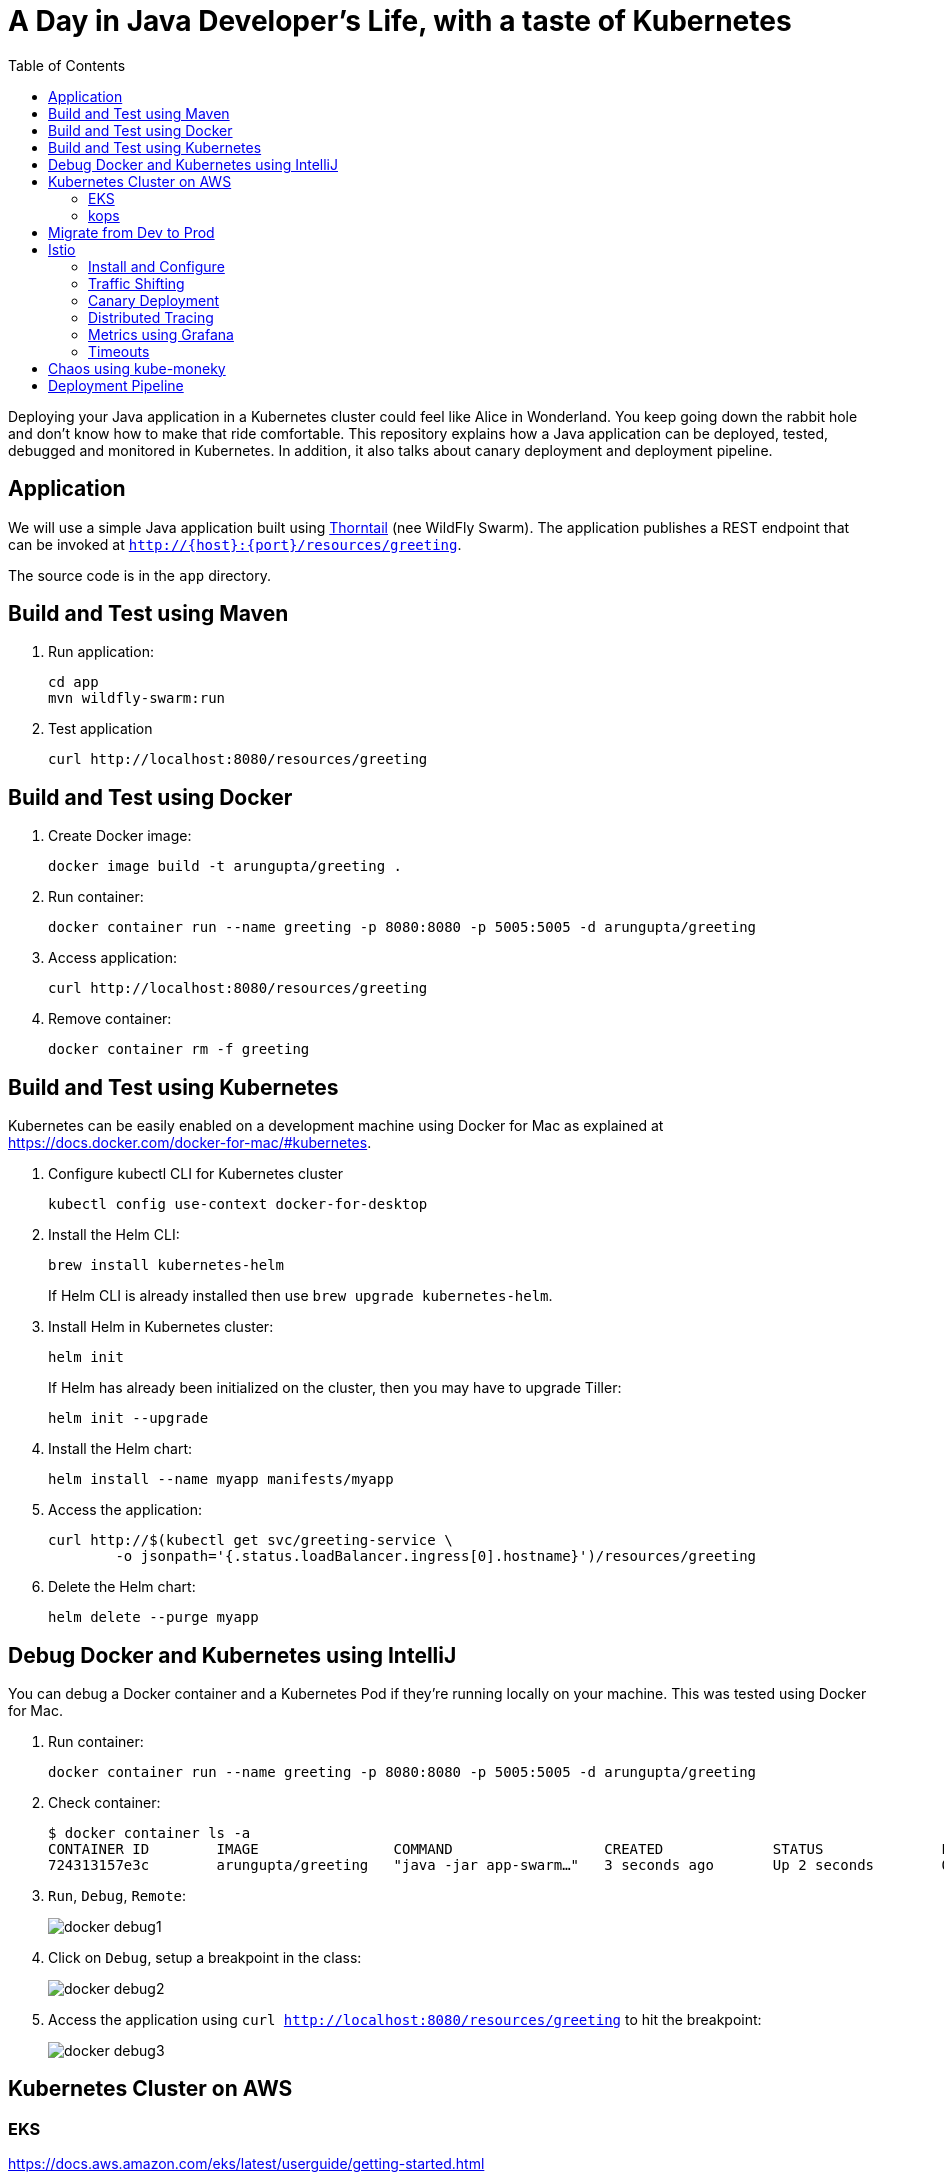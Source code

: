 = A Day in Java Developer's Life, with a taste of Kubernetes
:toc:

Deploying your Java application in a Kubernetes cluster could feel like Alice in Wonderland. You keep going down the rabbit hole and don't know how to make that ride comfortable. This repository explains how a Java application can be deployed, tested, debugged and monitored in Kubernetes. In addition, it also talks about canary deployment and deployment pipeline.

== Application

We will use a simple Java application built using https://thorntail.io/[Thorntail] (nee WildFly Swarm). The application publishes a REST endpoint that can be invoked at `http://{host}:{port}/resources/greeting`.

The source code is in the `app` directory.

== Build and Test using Maven

. Run application:

	cd app
	mvn wildfly-swarm:run

. Test application

	curl http://localhost:8080/resources/greeting

== Build and Test using Docker

. Create Docker image:

	docker image build -t arungupta/greeting .

. Run container:

	docker container run --name greeting -p 8080:8080 -p 5005:5005 -d arungupta/greeting

. Access application:

	curl http://localhost:8080/resources/greeting

. Remove container:

	docker container rm -f greeting

== Build and Test using Kubernetes

Kubernetes can be easily enabled on a development machine using Docker for Mac as explained at https://docs.docker.com/docker-for-mac/#kubernetes.

. Configure kubectl CLI for Kubernetes cluster

	kubectl config use-context docker-for-desktop

. Install the Helm CLI:
+
	brew install kubernetes-helm
+
If Helm CLI is already installed then use `brew upgrade kubernetes-helm`.
+
. Install Helm in Kubernetes cluster:
+
	helm init
+
If Helm has already been initialized on the cluster, then you may have to upgrade Tiller:
+
	helm init --upgrade
+
. Install the Helm chart:

	helm install --name myapp manifests/myapp

. Access the application:

  curl http://$(kubectl get svc/greeting-service \
  	-o jsonpath='{.status.loadBalancer.ingress[0].hostname}')/resources/greeting

. Delete the Helm chart:

	helm delete --purge myapp

== Debug Docker and Kubernetes using IntelliJ

You can debug a Docker container and a Kubernetes Pod if they're running locally on your machine. This was tested using Docker for Mac.

. Run container:

	docker container run --name greeting -p 8080:8080 -p 5005:5005 -d arungupta/greeting

. Check container:

	$ docker container ls -a
	CONTAINER ID        IMAGE                COMMAND                  CREATED             STATUS              PORTS                                            NAMES
	724313157e3c        arungupta/greeting   "java -jar app-swarm…"   3 seconds ago       Up 2 seconds        0.0.0.0:5005->5005/tcp, 0.0.0.0:8080->8080/tcp   greeting

. `Run`, `Debug`, `Remote`:
+
image::images/docker-debug1.png[]
+
. Click on `Debug`, setup a breakpoint in the class:
+
image::images/docker-debug2.png[]
+
. Access the application using `curl http://localhost:8080/resources/greeting` to hit the breakpoint:
+
image::images/docker-debug3.png[]

== Kubernetes Cluster on AWS

=== EKS

https://docs.aws.amazon.com/eks/latest/userguide/getting-started.html

=== kops

https://github.com/kubernetes/kops[kops] is a commmunity-supported way to get a Kubernetes cluster up and running on AWS.

. Set AZs:

	export AWS_AVAILABILITY_ZONES="$(aws ec2 describe-availability-zones \
		--query 'AvailabilityZones[].ZoneName' \
		--output text | \
		awk -v OFS="," '$1=$1')"

. Set state store: `export KOPS_STATE_STORE=s3://kubernetes-aws-io`
. Create cluster:

	kops create cluster \
		--zones ${AWS_AVAILABILITY_ZONES} \
		--master-count 1 \
		--master-size m4.xlarge \
		--node-count 3 \
		--node-size m4.2xlarge \
		--name cluster.k8s.local \
		--yes

== Migrate from Dev to Prod

. Get the list of configs:

	$ kubectl config get-contexts
	CURRENT   NAME                 CLUSTER                      AUTHINFO             NAMESPACE
	          aws                  kubernetes                   aws                  
	          cluster.k8s.local    cluster.k8s.local            cluster.k8s.local    
	*         docker-for-desktop   docker-for-desktop-cluster   docker-for-desktop   

. Change the context:

    kubectl config use-context cluster.k8s.local

. Get updated list of configs:

	$ kubectl config get-contexts
	CURRENT   NAME                 CLUSTER                      AUTHINFO             NAMESPACE
	          aws                  kubernetes                   aws                  
	*         cluster.k8s.local    cluster.k8s.local            cluster.k8s.local    
	          docker-for-desktop   docker-for-desktop-cluster   docker-for-desktop

. Redeploy the application

== Istio

https://istio.io/[Istio] is is a layer 4/7 proxy that routes and load balances traffic over HTTP, WebSocket, HTTP/2, gRPC and supports application protocols such as MongoDB and Redis. Istio uses the Envoy proxy to manage all inbound/outbound traffic in the service mesh.

Istio has a wide variety of traffic management features that live outside the application code, such as A/B testing, phased/canary rollouts, failure recovery, circuit breaker, layer 7 routing and policy enforcement (all provided by the Envoy proxy). Istio also supports ACLs, rate limits, quotas, authentication, request tracing and telemetry collection using its Mixer component. The goal of the Istio project is to support traffic management and security of microservices without requiring any changes to the application; it does this by injecting a sidecar into your pod that handles all network communications.

The following sections are also explained in the playlist:

image::images/istio-kubernetes-playlist.png[link=https://www.youtube.com/playlist?list=PLDR5_T7g6iMkZb6AxL5snoD5OudChAluP, heigh=538, width=496]

=== Install and Configure

. Enable admission controllers as explained at https://istio.io/docs/setup/kubernetes/quick-start/#aws-w-kops. Rolling update the cluster to enable admission controllers.
+
Alternatively, create the cluster without `--yes`, edit the cluster to enable admission controllers, and then update the cluster using `kops update cluster --name cluster.k8s.local --yes`.
+
. Install and configure:

	curl -L https://github.com/istio/istio/releases/download/0.8.0/istio-0.8.0-osx.tar.gz | tar xzvf -
	cd istio-0.8.0
	export PATH=$PWD/bin:$PATH
	kubectl apply -f install/kubernetes/istio-demo.yaml

. Verify:

	kubectl get pods -n istio-system
	NAME                                        READY     STATUS      RESTARTS   AGE
	grafana-cd99bf478-59qmx                     1/1       Running     0          4m
	istio-citadel-ff5696f6f-zkpzt               1/1       Running     0          4m
	istio-cleanup-old-ca-6nmrg                  0/1       Completed   0          4m
	istio-egressgateway-58d98d898c-bjd4f        1/1       Running     0          4m
	istio-ingressgateway-6bc7c7c4bc-sc7s6       1/1       Running     0          4m
	istio-mixer-post-install-g67rd              0/1       Completed   0          4m
	istio-pilot-6c5c6b586c-nfwt9                2/2       Running     0          4m
	istio-policy-5c7fbb4b9f-f2xtn               2/2       Running     0          4m
	istio-sidecar-injector-dbd67c88d-j8882      1/1       Running     0          4m
	istio-statsd-prom-bridge-6dbb7dcc7f-ms846   1/1       Running     0          4m
	istio-telemetry-54b5bf4847-nlqjx            2/2       Running     0          4m
	istio-tracing-67dbb5b89f-9zd5j              1/1       Running     0          4m
	prometheus-586d95b8d9-mz9bm                 1/1       Running     0          4m
	servicegraph-6d86dfc6cb-tbwwt               1/1       Running     0          4m

. Deploy pod with sidecar:

	kubectl apply -f <(istioctl kube-inject -f manifests/app.yaml)

. Check pods and note that it has two containers (one for application and one for sidecar):

	kubectl get pods
	NAME                        READY     STATUS    RESTARTS   AGE
	greeting-5ff78ddc8b-pbb4z   2/2       Running   0          1m

. Get list of containers in the pod:

	kubectl get pods -l app=greeting -o jsonpath={.items[*].spec.containers[*].name}
	greeting istio-proxy

. Get response:

  curl http://$(kubectl get svc/greeting-service \
  	-o jsonpath='{.status.loadBalancer.ingress[0].hostname}')/resources/greeting

=== Traffic Shifting

. Deploy application with two versions of `greeting`, one that returns `Hello` and another that returns `Howdy`:

  kubectl delete -f manifests/app.yaml
  kubectl apply -f <(istioctl kube-inject -f manifests/app-hello-howdy.yaml)

. Access application multipe times to see different response:

  for i in {1..10}
  do
  	curl -q http://$(kubectl get svc/greeting-service -o jsonpath='{.status.loadBalancer.ingress[0].hostname}')/resources/greeting
  	echo
  done
  
. Setup an Istio rule to split traffic between 75% to `Hello` and 25% to `Howdy` version of the `greeting` service:

  kubectl apply -f manifests/greeting-rule-75-25.yaml

. Invoke the service again to see the traffic split between two services.

=== Canary Deployment

. Setup an Istio rule to divert 10% traffic to canary:

  kubectl delete -f manifests/greeting-rule-75-25.yaml
  kubectl apply -f manifests/greeting-canary.yaml

. Access application multipe times to see ~10% greeting messages with `Howdy`:

  for i in {1..50}
  do
  	curl -q http://$(kubectl get svc/greeting-service -o jsonpath='{.status.loadBalancer.ingress[0].hostname}')/resources/greeting
  	echo
  done

=== Distributed Tracing

Istio is deployed as a sidecar proxy into each of your pods; this means it can see and monitor all the traffic flows between your microservices and generate a graphical representation of your mesh traffic. We’ll use the application you deployed in the previous step to demonstrate this.

Setup access to the tracing dashboard URL using port-forwarding:

	kubectl port-forward \
		-n istio-system \
		$(kubectl get pod \
			-n istio-system \
			-l app=jaeger \
			-o jsonpath='{.items[0].metadata.name}') 16686:16686 &

Access the dashboard at http://localhost:16686.

image::images/istio-dag.png[]

=== Metrics using Grafana

. Install the Grafana add-on:

	kubectl apply -f install/kubernetes/addons/grafana.yaml

. Verify:

        kubectl get pods -l app=grafana -n istio-system
        NAME                       READY     STATUS    RESTARTS   AGE
        grafana-6bb556d859-v5tzt   1/1       Running   0          1m

. Forward Istio dashboard using Grafana UI:

	kubectl -n istio-system \
		port-forward $(kubectl -n istio-system \
			get pod -l app=grafana \
			-o jsonpath='{.items[0].metadata.name}') 3000:3000 &

. View Istio dashboard http://localhost:3000/d/1/istio-dashboard?

. Invoke the endpoint:

	curl http://$(kubectl get svc/greeting-service -o jsonpath='{.status.loadBalancer.ingress[0].hostname}')/resources/greeting

image::images/istio-dashboard.png[]

=== Timeouts

Delays and timeouts can be injected in services:

. Add a 5 seconds delay to calls to the service:

    kubectl apply -f manifests/greeting-delay.yaml

. Invoke the service using a 2 seconds timeout:

    curl --connect-timeout 2 http://$(kubectl get svc/greeting-service -o jsonpath='{.status.loadBalancer.ingress[0].hostname}')/resources/greeting

== Chaos using kube-moneky

https://github.com/asobti/kube-monkey[kube-monkey] is an implementation of Netflix's Chaos Monkey for Kubernetes clusters. It randomly deletes Kubernetes pods in the cluster encouraging and validating the development of failure-resilient services.

. Create kube-monkey configuration:

	kubectl apply -f manifests/kube-monkey-configmap.yaml 

. Run kube-monkey:

	kubectl apply -f manifests/kube-monkey-deployment.yaml

. Deploy an app that opts-in for pod deletion:

	kubectl apply -f manifests/app-kube-monkey.yaml

This application agrees to kill up to 40% of pods. The schedule of deletion is defined by kube-monkey configuration and is defined to be between 10am and 4pm on weekdays.

== Deployment Pipeline

https://github.com/GoogleContainerTools/skaffold[Skaffold] is a command line utility that facilitates continuous development for Kubernetes applications. With Skaffold, you can iterate on your application source code locally then deploy it to a remote Kubernetes cluster.

. Download Skaffold:

	curl -Lo skaffold https://storage.googleapis.com/skaffold/releases/latest/skaffold-darwin-amd64 \
		&& chmod +x skaffold

. Run Skaffold in the application directory:

    cd app
    skaffold dev

. Access the service:

    curl http://$(kubectl \
    	get svc/skaffold-greeting-service \
    	-o jsonpath='{.status.loadBalancer.ingress[0].hostname}')

